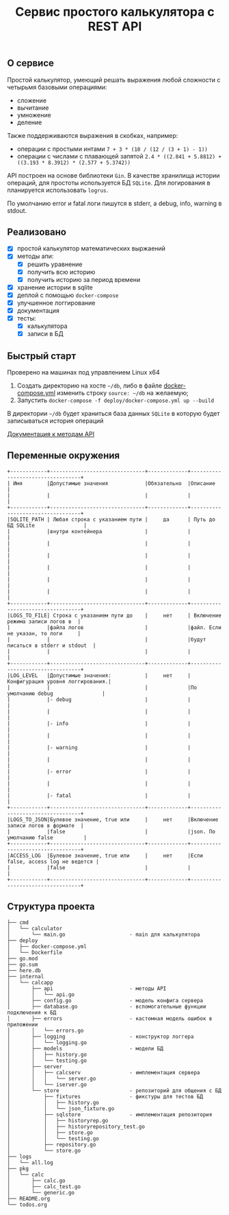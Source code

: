 #+TITLE: Сервис простого калькулятора с REST API

** О сервисе
Простой калькулятор, умеющий решать выражения любой сложности с четырьмя базовыми операциями:
- сложение
- вычитание
- умножение
- деление

Также поддерживаются выражения в скобках, например:
- операции с простыми интами ~7 + 3 * (10 / (12 / (3 + 1) - 1))~
- операции с числами с плавающей запятой ~2.4 * ((2.841 + 5.8812) + ((3.193 * 8.3912) * (2.577 + 5.3742))~


API построен на основе библиотеки ~Gin~. В качестве хранилища истории операций, для простоты используется БД ~SQLite~. Для логирования в планируется использовать ~logrus~.

По умолчанию error и fatal логи пишутся в stderr, а debug, info, warning в stdout.
** Реализовано
- [X] простой калькулятор математических выржаений
- [X] методы апи:
  + [X] решить уравнение
  + [X] получить всю историю
  + [X] получить историю за период времени
- [X] хранение истории в sqlite
- [X] деплой с помощью ~docker-compose~
- [X] улучшенное логгирование
- [X] документация
- [X] тесты:
  - [X] калькулятора
  - [X] записи в БД
** Быстрый старт
Проверено на машинах под управлением Linux x64

1. Создать директорию на хосте ~~/db~, либо в файле [[https://github.com/IngvarListard/not-so-simple-calculator/blob/master/deploy/docker-compose.yml#L13][docker-compose.yml]] изменить строку ~source: ~/db~ на желаемую;
2. Запустить ~docker-compose -f deploy/docker-compose.yml up --build~

В директории ~~/db~ будет храниться база данных ~SQLite~ в которую будет записываться история операций

[[https://github.com/IngvarListard/not-so-simple-calculator/tree/master/api][Документация к методам API]]
** Переменные окружения
#+begin_src
+------------+-------------------------------+-------------+----------------------------------+
| Имя        |Допустимые значения            |Обязательно  |Описание                          |
|            |                               |             |                                  |
+------------+-------------------------------+-------------+----------------------------------+
|SQLITE_PATH | Любая строка с указанием пути |     да      | Путь до БД SQLite                |
|            |внутри контейнера              |             |                                  |
|            |                               |             |                                  |
|            |                               |             |                                  |
|            |                               |             |                                  |
|            |                               |             |                                  |
|            |                               |             |                                  |
+------------+-------------------------------+-------------+----------------------------------+
|LOGS_TO_FILE| Строка с указанием пути до    |     нет     | Включение режима записи логов в  |
|            |файла логов                    |             |файл. Если не указан, то логи     |
|            |                               |             |будут писаться в stderr и stdout  |
|            |                               |             |                                  |
+------------+-------------------------------+-------------+----------------------------------+
|LOG_LEVEL   |Допустимые значения:           |     нет     | Конфигурация уровня логгирования.|
|            |                               |             |По умолчанию debug                |
|            |- debug                        |             |                                  |
|            |                               |             |                                  |
|            |- info                         |             |                                  |
|            |                               |             |                                  |
|            |- warning                      |             |                                  |
|            |                               |             |                                  |
|            |- error                        |             |                                  |
|            |                               |             |                                  |
|            |- fatal                        |             |                                  |
+------------+-------------------------------+-------------+----------------------------------+
|LOGS_TO_JSON|Булевое значение, true или     |     нет     |Включение записи логов в формате  |
|            |false                          |             |json. По умолчанию false          |
+------------+-------------------------------+-------------+----------------------------------+
|ACCESS_LOG  |Булевое значение, true или     |     нет     |Если false, access log не ведется |
|            |false                          |             |                                  |
+------------+-------------------------------+-------------+----------------------------------+
#+end_src
** Структура проекта
#+begin_src
├── cmd
│   └── calculator
│       └── main.go                     - main для калькулятора
├── deploy
│   ├── docker-compose.yml
│   └── Dockerfile
├── go.mod
├── go.sum
├── here.db
├── internal
│   └── calcapp
│       ├── api                         - методы API
│       │   └── api.go
│       ├── config.go                   - модель конфига сервера
│       ├── database.go                 - вспомогательные функции подключения к БД
│       ├── errors                      - кастомная модель ошибок в приложении
│       │   └── errors.go
│       ├── logging                     - конструктор логгера
│       │   └── logging.go
│       ├── models                      - модели БД
│       │   ├── history.go
│       │   └── testing.go
│       ├── server
│       │   ├── calcserv                - имплементация сервера
│       │   │   └── server.go
│       │   └── iserver.go
│       └── store                       - репозиторий для общения с БД
│           ├── fixtures                - фикстуры для тестов БД
│           │   ├── history.go
│           │   └── json_fixture.go
│           ├── sqlstore                - имплементация репозитория
│           │   ├── historyrep.go
│           │   ├── historyrepository_test.go
│           │   ├── store.go
│           │   └── testing.go
│           ├── repository.go
│           └── store.go
├── logs
│   └── all.log
├── pkg
│   └── calc
│       ├── calc.go
│       ├── calc_test.go
│       └── generic.go
├── README.org
└── todos.org
#+end_src
